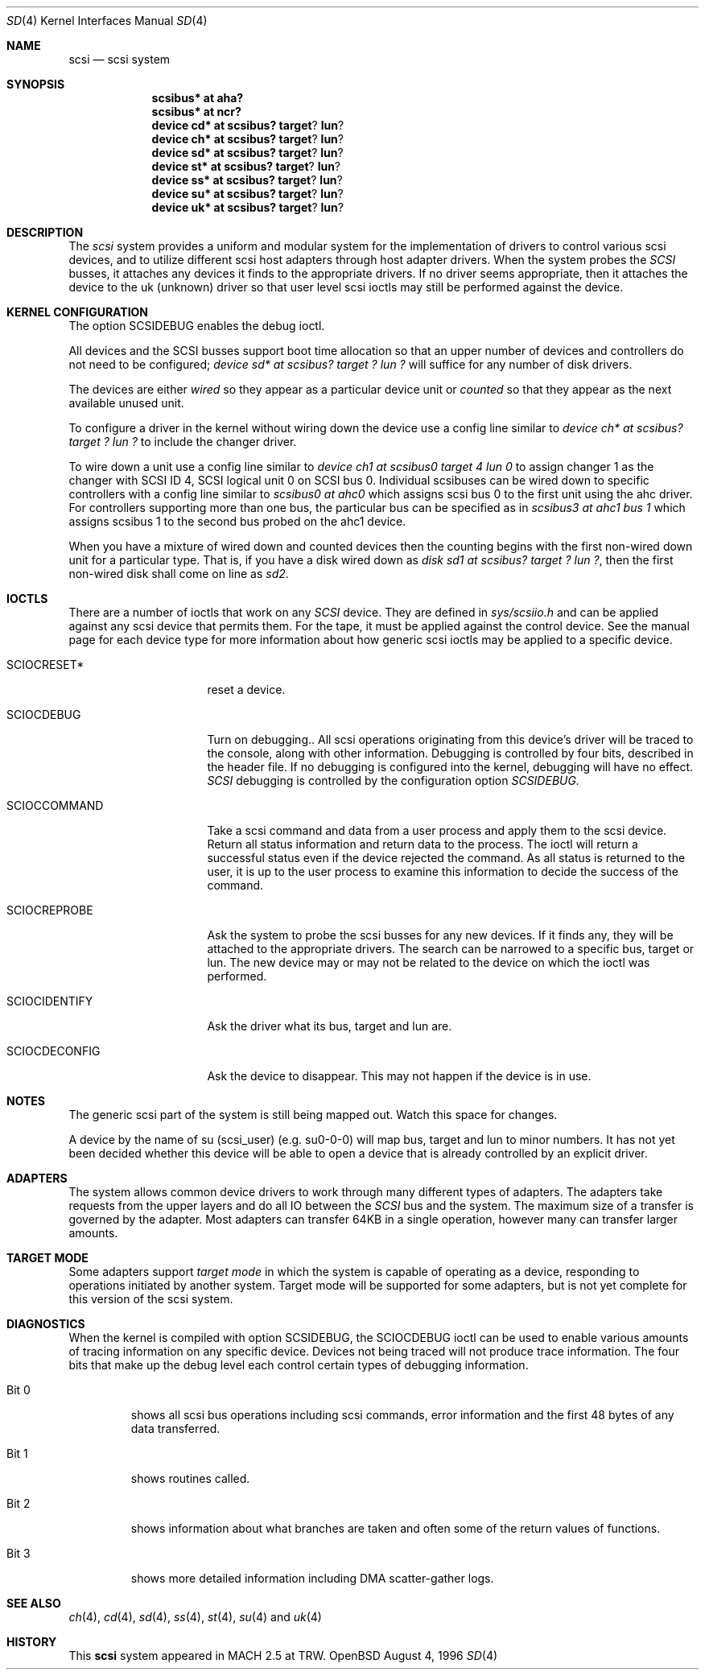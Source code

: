 .\"	$OpenBSD: scsi.4,v 1.2 1998/09/06 22:23:19 aaron Exp $
.\"
.Dd August 4, 1996
.Dt SD 4
.Os OpenBSD
.Sh NAME
.Nm scsi
.Nd scsi system
.Sh SYNOPSIS
.Nm scsibus* at aha?
.Nm scsibus* at ncr?
.Nm device cd* at scsibus? target ? lun ?
.Nm device ch* at scsibus? target ? lun ?
.Nm device sd* at scsibus? target ? lun ?
.Nm device st* at scsibus? target ? lun ?
.Nm device ss* at scsibus? target ? lun ?
.Nm device su* at scsibus? target ? lun ?
.Nm device uk* at scsibus? target ? lun ?
.Sh DESCRIPTION
The
.Em scsi
system provides a uniform and modular system for the implementation
of drivers to control various scsi devices, and to utilize different
scsi host adapters through host adapter drivers. When the system probes the 
.Em SCSI
busses, it attaches any devices it finds to the appropriate
drivers. If no driver seems appropriate, then it attaches the device to the
uk (unknown) driver so that user level scsi ioctls may
still be performed against the device.
.Sh KERNEL CONFIGURATION
The option SCSIDEBUG enables the debug ioctl.
.Pp
All devices and the SCSI busses support boot time allocation so that
an upper number of devices and controllers do not need to be configured;
.Em "device sd* at scsibus? target ? lun ?"
will suffice for any number of disk drivers.
.Pp
The devices are either
.Em wired
so they appear as a particular device unit or
.Em counted
so that they appear as the next available unused unit.
.Pp
To configure a driver in the kernel without wiring down the device use a
config line similar to
.Em "device ch* at scsibus? target ? lun ?"
to include the changer driver.
.Pp
To wire down a unit use a config line similar to
.Em "device ch1 at scsibus0 target 4 lun 0"
to assign changer 1 as the changer with SCSI ID 4,
SCSI logical unit 0 on SCSI bus 0.
Individual scsibuses can be wired down to specific controllers with
a config line similar to
.Em "scsibus0 at ahc0"
which assigns scsi bus 0 to the first unit using the ahc driver.
For controllers supporting more than one bus,
the particular bus can be specified as in
.Em "scsibus3 at ahc1 bus 1"
which assigns scsibus 1 to the second bus probed on the ahc1 device.
.Pp
When you have a mixture of wired down and counted devices then the
counting begins with the first non-wired down unit for a particular
type.  That is, if you have a disk wired down as
.Em "disk sd1 at scsibus? target ? lun ?" ,
then the first non-wired disk shall come on line as
.Em sd2 .
.Sh IOCTLS
There are a number of ioctls that work on any 
.Em SCSI
device. They are defined in
.Em sys/scsiio.h
and can be applied against any scsi device that permits them.
For the tape, it must be applied against the control
device. See the manual page for each device type for more information about
how generic scsi ioctls may be applied to a specific device.
.Bl -tag -width DIOCSDINFO____
.It Dv SCIOCRESET*
reset a device.
.It Dv SCIOCDEBUG
Turn on debugging.. All scsi operations originating from this device's driver
will be traced to the console, along with other information. Debugging is
controlled by four bits, described in the header file. If no debugging is
configured into the kernel, debugging will have no effect. 
.Em SCSI
debugging is controlled by the configuration option
.Em SCSIDEBUG.
.It Dv SCIOCCOMMAND
Take a scsi command and data from a user process and apply them to the scsi
device. Return all status information and return data to the process. The 
ioctl will return a successful status even if the device rejected the
command. As all status is returned to the user, it is up to the user
process to examine this information to decide the success of the command.
.It Dv SCIOCREPROBE
Ask the system to probe the scsi busses for any new devices. If it finds
any, they will be attached to the appropriate drivers. The search can be
narrowed to a specific bus, target or lun. The new device may or may not
be related to the device on which the ioctl was performed.
.It Dv SCIOCIDENTIFY
Ask the driver what its bus, target and lun are.
.It Dv SCIOCDECONFIG
Ask the device to disappear. This may not happen if the device is in use.
.El
.Sh NOTES
The generic scsi part of the system is still being mapped out.
Watch this space for changes.
.Pp
A device by the name of su (scsi_user)
(e.g. su0-0-0) will map bus, target and lun to minor numbers. It has not
yet been decided whether this device will be able to open a device that is
already controlled by an explicit driver.
.Sh ADAPTERS
The system allows common device drivers to work through many different
types of adapters. The adapters take requests from the upper layers and do
all IO between the 
.Em SCSI
bus and the system. The maximum size of a transfer is governed by the
adapter. Most adapters can transfer 64KB in a single operation, however
many can transfer larger amounts.
.Sh TARGET MODE
Some adapters support 
.Em target mode
in which the system is capable of operating as a device, responding to
operations initiated by another system. Target mode will be supported for
some adapters, but is not yet complete for this version of the scsi system.
.Sh DIAGNOSTICS
When the kernel is compiled with option SCSIDEBUG, the SCIOCDEBUG ioctl 
can be used to enable various amounts of tracing information on any 
specific device. Devices not being traced will not produce trace information.
The four bits that make up the debug level each control certain types
of debugging information. 
.Bl -tag -width "Bit 0"
.It Dv Bit 0
shows all scsi bus operations including scsi commands,
error information and the first 48 bytes of any data transferred.
.It Dv Bit 1
shows routines called.
.It Dv Bit 2
shows information about what branches are taken and often some
of the return values of functions.
.It Dv Bit 3
shows more detailed information including DMA scatter-gather logs.
.El
.Sh SEE ALSO
.Xr ch 4 ,
.Xr cd 4 ,
.Xr sd 4 ,
.Xr ss 4 ,
.Xr st 4 ,
.Xr su 4
and
.Xr uk 4
.Sh HISTORY
This
.Nm
system appeared in MACH 2.5 at TRW.
